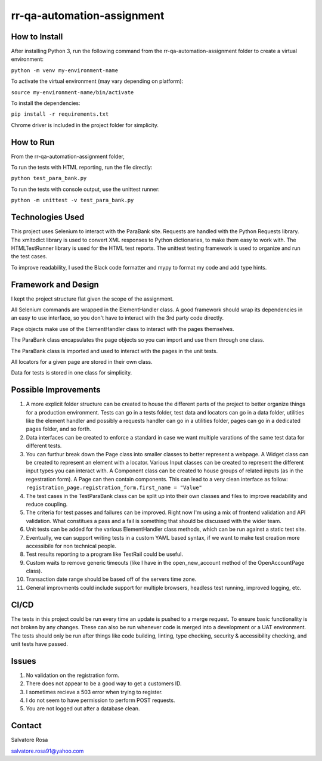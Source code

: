 rr-qa-automation-assignment
===========================

How to Install
--------------

After installing Python 3, run the following command from the rr-qa-automation-assignment folder to create a virtual environment:

``python -m venv my-environment-name``

To activate the virtual environment (may vary depending on platform):

``source my-environment-name/bin/activate``

To install the dependencies:

``pip install -r requirements.txt``

Chrome driver is included in the project folder for simplicity.

How to Run
----------

From the rr-qa-automation-assignment folder,

To run the tests with HTML reporting, run the file directly:

``python test_para_bank.py``

To run the tests with console output, use the unittest runner:

``python -m unittest -v test_para_bank.py``

Technologies Used
-----------------

This project uses Selenium to interact with the ParaBank site. 
Requests are handled with the Python Requests library.
The xmltodict library is used to convert XML responses to Python dictionaries, to make them easy to work with.
The HTMLTestRunner library is used for the HTML test reports.
The unittest testing framework is used to organize and run the test cases.

To improve readability, I used the Black code formatter and mypy to format my code and add type hints.

Framework and Design
--------------------

I kept the project structure flat given the scope of the assignment.

All Selenium commands are wrapped in the ElementHandler class. A good framework should wrap
its dependencies in an easy to use interface, so you don't have to interact with the 3rd party code directly.

Page objects make use of the ElementHandler class to interact with the pages themselves. 

The ParaBank class encapsulates the page objects so you can import and use them through one class.

The ParaBank class is imported and used to interact with the pages in the unit tests.

All locators for a given page are stored in their own class.

Data for tests is stored in one class for simplicity.

Possible Improvements
---------------------

1. A more explicit folder structure can be created to house the different parts of the project to better organize things for a production environment.
   Tests can go in a tests folder, test data and locators can go in a data folder, utilities like the element handler 
   and possibly a requests handler can go in a utilities folder, pages can go in a dedicated pages folder, and so forth.

2. Data interfaces can be created to enforce a standard in case we want multiple varations of the same test data for different tests.

3. You can furthur break down the Page class into smaller classes to better represent a webpage. A Widget class can be created to represent an element with a locator.
   Various Input classes can be created to represent the different input types you can interact with. A Component class can be created to house groups of related inputs (as in the regestration form).
   A Page can then contain components. This can lead to a very clean interface as follow: ``registration_page.registration_form.first_name = "Value"``

4. The test cases in the TestParaBank class can be split up into their own classes and files to improve readability and reduce coupling.

5. The criteria for test passes and failures can be improved. Right now I'm using a mix of frontend validation and API validation. What constitues a pass and a fail is something
   that should be discussed with the wider team.

6. Unit tests can be added for the various ElementHandler class methods, which can be run against a static test site.

7. Eventually, we can support writing tests in a custom YAML based syntax, if we want to make test creation more accessibile for non technical people.

8. Test results reporting to a program like TestRail could be useful.

9. Custom waits to remove generic timeouts (like I have in the open_new_account method of the OpenAccountPage class).

10. Transaction date range should be based off of the servers time zone.

11. General improvments could include support for multiple browsers, headless test running, improved logging, etc.

CI/CD
-----

The tests in this project could be run every time an update is pushed to a merge request. To ensure basic functionality is not broken by any changes.
These can also be run whenever code is merged into a development or a UAT environment. The tests should only be run after things like code building, linting,
type checking, security & accessibility checking, and unit tests have passed.

Issues
------

1. No validation on the registration form.

2. There does not appear to be a good way to get a customers ID.

3. I sometimes recieve a 503 error when trying to register.

4. I do not seem to have permission to perform POST requests.

5. You are not logged out after a database clean.

Contact
-------

Salvatore Rosa

salvatore.rosa91@yahoo.com
